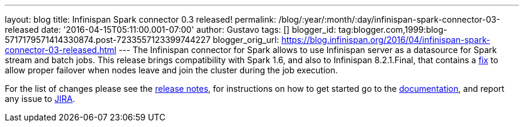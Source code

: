 ---
layout: blog
title: Infinispan Spark connector 0.3 released!
permalink: /blog/:year/:month/:day/infinispan-spark-connector-03-released
date: '2016-04-15T05:11:00.001-07:00'
author: Gustavo
tags: []
blogger_id: tag:blogger.com,1999:blog-5717179571414330874.post-7233557123399744227
blogger_orig_url: https://blog.infinispan.org/2016/04/infinispan-spark-connector-03-released.html
---
The Infinispan connector for Spark allows to use Infinispan server as a
datasource for Spark stream and batch jobs. This release brings
compatibility with Spark 1.6, and also to Infinispan 8.2.1.Final, that
contains a https://issues.jboss.org/browse/ISPN-6234[fix] to allow
proper failover when nodes leave and join the cluster during the job
execution.

For the list of changes please see the
https://issues.jboss.org/secure/ReleaseNote.jspa?projectId=12316820&version=12328921[release
notes], for instructions on how to get started go to the
https://github.com/infinispan/infinispan-spark[documentation], and
report any issue to https://issues.jboss.org/projects/ISPRK[JIRA].


